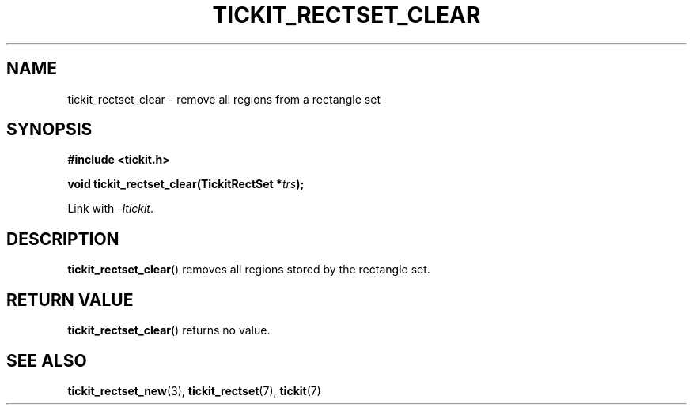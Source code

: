 .TH TICKIT_RECTSET_CLEAR 3
.SH NAME
tickit_rectset_clear \- remove all regions from a rectangle set
.SH SYNOPSIS
.nf
.B #include <tickit.h>
.sp
.BI "void tickit_rectset_clear(TickitRectSet *" trs );
.fi
.sp
Link with \fI\-ltickit\fP.
.SH DESCRIPTION
\fBtickit_rectset_clear\fP() removes all regions stored by the rectangle set.
.SH "RETURN VALUE"
\fBtickit_rectset_clear\fP() returns no value.
.SH "SEE ALSO"
.BR tickit_rectset_new (3),
.BR tickit_rectset (7),
.BR tickit (7)
